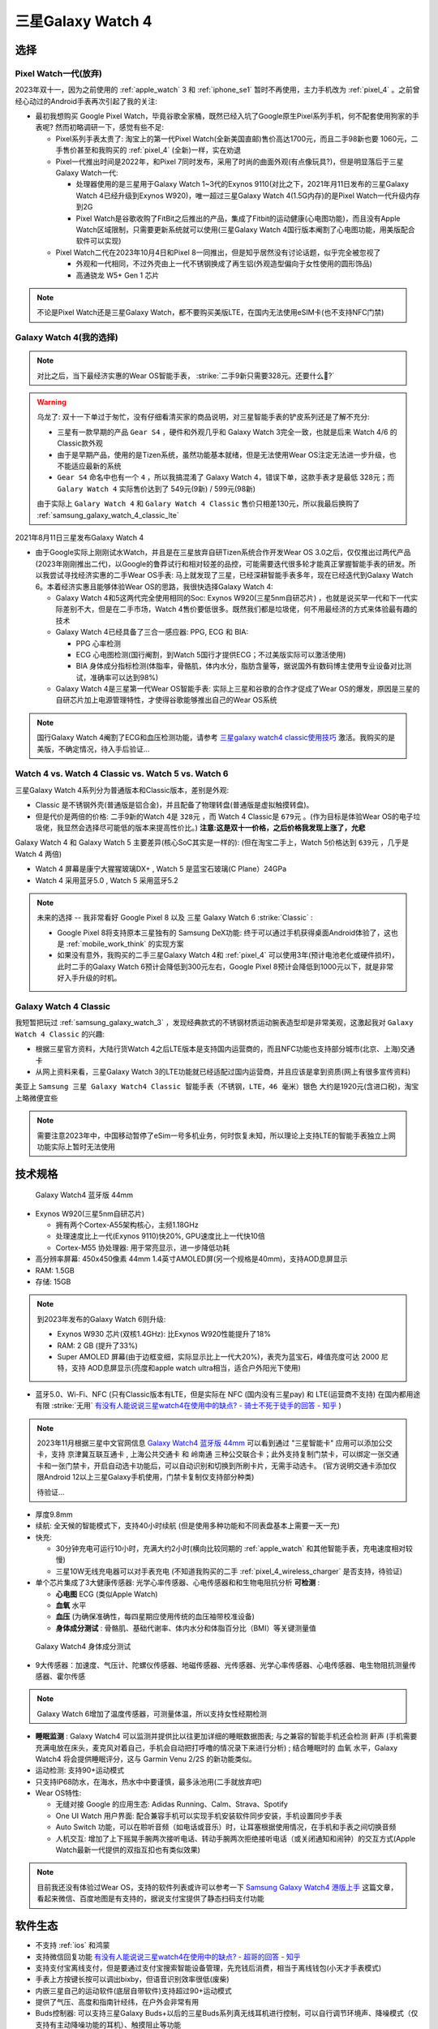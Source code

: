 .. _samsung_galaxy_watch_4:

=======================
三星Galaxy Watch 4
=======================

选择
======

Pixel Watch一代(放弃)
----------------------

2023年双十一，因为之前使用的 :ref:`apple_watch` 3 和 :ref:`iphone_se1` 暂时不再使用，主力手机改为 :ref:`pixel_4` 。之前曾经心动过的Android手表再次引起了我的关注:

- 最初我想购买 Google Pixel Watch，毕竟谷歌全家桶，既然已经入坑了Google原生Pixel系列手机，何不配套使用狗家的手表呢? 然而初略调研一下，感觉有些不足:

  - Pixel系列手表太贵了: 淘宝上的第一代Pixel Watch(全新美国直邮)售价高达1700元，而且二手98新也要 1060元，二手售价甚至和我购买的 :ref:`pixel_4` (全新)一样，实在劝退
  - Pixel一代推出时间是2022年，和Pixel 7同时发布，采用了时尚的曲面外观(有点像玩具?)，但是明显落后于三星Galaxy Watch一代:

    - 处理器使用的是三星用于Galaxy Watch 1~3代的Exynos 9110(对比之下，2021年月11日发布的三星Galaxy Watch 4已经升级到Exynos W920)，唯一超过三星Galaxy Watch 4(1.5G内存)的是Pixel Watch一代升级内存到2G
    - Pixel Watch是谷歌收购了FitBit之后推出的产品，集成了Fitbit的运动健康(心电图功能)，而且没有Apple Watch区域限制，只需要更新系统就可以使用(三星Galaxy Watch 4国行版本阉割了心电图功能，用美版配合软件可以实现)

  - Pixel Watch二代在2023年10月4日和Pixel 8一同推出，但是知乎居然没有讨论话题，似乎完全被忽视了

    - 外观和一代相同，不过外壳由上一代不锈钢换成了再生铝(外观造型偏向于女性使用的圆形饰品)
    - 高通骁龙 W5+ Gen 1 芯片

.. note::

   不论是Pixel Watch还是三星Galaxy Watch，都不要购买美版LTE，在国内无法使用eSIM卡(也不支持NFC门禁)

Galaxy Watch 4(我的选择)
--------------------------

.. note::

   对比之后，当下最经济实惠的Wear OS智能手表， :strike:`二手9新只需要328元。还要什么🚴?`

.. warning::

   乌龙了: 双十一下单过于匆忙，没有仔细看清买家的商品说明，对三星智能手表的铲皮系列还是了解不充分:

   - 三星有一款早期的产品 ``Gear S4`` ，硬件和外观几乎和 Galaxy Watch 3完全一致，也就是后来 Watch 4/6 的Classic款外观
   - 由于是早期产品，使用的是Tizen系统，虽然功能基本就绪，但是无法使用Wear OS注定无法进一步升级，也不能适应最新的系统
   - ``Gear S4`` 命名中也有一个 ``4`` ，所以我搞混淆了 Galaxy Watch 4，错误下单，这款手表才是最低 328元；而 ``Galary Watch 4`` 实际售价达到了 549元(9新) / 599元(98新)

   由于实际上 ``Galary Watch 4`` 和 ``Galary Watch 4 Classic`` 售价只相差130元，所以我最后换购了 :ref:`samsung_galaxy_watch_4_classic_lte`

2021年8月11日三星发布Galaxy Watch 4

- 由于Google实际上刚刚试水Watch，并且是在三星放弃自研Tizen系统合作开发Wear OS 3.0之后，仅仅推出过两代产品(2023年刚刚推出二代)，以Google的鲁莽试行和相对较差的品控，可能需要迭代很多轮才能真正掌握智能手表的研发。所以我尝试寻找经济实惠的二手Wear OS手表: 马上就发现了三星，已经深耕智能手表多年，现在已经迭代到Galaxy Watch 6。本着经济实惠且能够体验Wear OS的思路，我很快选择Galaxy Watch 4:

  - Galaxy Watch 4和5这两代完全使用相同的Soc: Exynos W920(三星5nm自研芯片) ，也就是说买早一代和下一代实际差别不大，但是在二手市场，Watch 4售价要低很多。既然我们都是垃圾佬，何不用最经济的方式来体验最有趣的技术
  - Galaxy Watch 4已经具备了三合一感应器: PPG, ECG 和 BIA:

    - PPG 心率检测
    - ECG 心电图检测(国行阉割，到Watch 5国行才提供ECG；不过美版实际可以激活使用)
    - BIA 身体成分指标检测(体脂率，骨骼肌，体内水分，脂肪含量等，据说国外有数码博主使用专业设备对比测试，准确率可以达到98%)

  - Galaxy Watch 4是三星第一代Wear OS智能手表: 实际上三星和谷歌的合作才促成了Wear OS的爆发，原因是三星的自研芯片加上电源管理特性，才使得谷歌能够推出自己的Wear OS系统

.. note::

   国行Galaxy Watch 4阉割了ECG和血压检测功能，请参考 `三星galaxy watch4 classic使用技巧 <https://zhuanlan.zhihu.com/p/411079427>`_ 激活。我购买的是美版，不确定情况，待入手后验证...

Watch 4 vs. Watch 4 Classic vs. Watch 5 vs. Watch 6
-----------------------------------------------------

三星Galaxy Watch 4系列分为普通版本和Classic版本，差别是外观: 

- Classic 是不锈钢外壳(普通版是铝合金)，并且配备了物理转盘(普通版是虚拟触摸转盘)。
- 但是代价是两倍的价格: 二手9新的Watch 4是 ``328元`` ，而 Watch 4 Classic是 ``679元`` 。(作为目标是体验Wear OS的电子垃圾佬，我显然会选择尽可能低的版本来提高性价比。) **注意:这是双十一价格，之后价格我发现上涨了，允悲**

Galaxy Watch 4 和 Galaxy Watch 5 主要差异(核心SoC其实是一样的): (但在淘宝二手上，Watch 5价格达到 ``639元`` ，几乎是 Watch 4 两倍)

- Watch 4 屏幕是康宁大猩猩玻璃DX+ , Watch 5 是蓝宝石玻璃(C Plane）24GPa
- Watch 4 采用蓝牙5.0 , Watch 5 采用蓝牙5.2

.. note::

   未来的选择 -- 我非常看好 Google Pixel 8 以及 三星 Galaxy Watch 6 :strike:`Classic` :

   - Google Pixel 8将支持原本三星独有的 Samsung DeX功能: 终于可以通过手机获得桌面Android体验了，这也是 :ref:`mobile_work_think` 的实现方案
   - 如果没有意外，我购买的二手三星Galaxy Watch 4和 :ref:`pixel_4` 可以使用3年(预计电池老化或硬件损坏)，此时二手的Galaxy Watch 6预计会降低到300元左右，Google Pixel 8预计会降低到1000元以下，就是非常好入手升级的时机。

Galaxy Watch 4 Classic
-------------------------

我短暂把玩过 :ref:`samsung_galaxy_watch_3` ，发现经典款式的不锈钢材质运动腕表造型却是非常美观，这激起我对 ``Galaxy Watch 4 Classic`` 的兴趣:

- 根据三星官方资料，大陆行货Watch 4之后LTE版本是支持国内运营商的，而且NFC功能也支持部分城市(北京、上海)交通卡
- 从网上资料来看，三星Galaxy Watch 3的LTE功能就已经适配过国内运营商，并且应该是拿到资质(网上有很多宣传资料)

美亚上 ``Samsung 三星 Galaxy Watch4 Classic 智能手表（不锈钢，LTE，46 毫米）银色`` 大约是1920元(含进口税)，淘宝上略微便宜些

.. note::
      需要注意2023年中，中国移动暂停了eSim一号多机业务，何时恢复未知，所以理论上支持LTE的智能手表独立上网功能实际上暂时无法使用


技术规格
===========

.. figure:: ../../_static/android/device/galaxy_watch_4.png

   Galaxy Watch4 蓝牙版 44mm

- Exynos W920(三星5nm自研芯片)

  - 拥有两个Cortex-A55架构核心，主频1.18GHz
  - 处理速度比上一代(Exynos 9110)快20%, GPU速度比上一代快10倍
  - Cortex-M55 协处理器: 用于常亮显示，进一步降低功耗

- 高分辨率屏幕: 450x450像素 44mm 1.4英寸AMOLED屏(另一个规格是40mm)，支持AOD息屏显示
- RAM: 1.5GB
- 存储: 15GB

.. note::

   到2023年发布的Galaxy Watch 6则升级:  

   - Exynos W930 芯片(双核1.4GHz): 比Exynos W920性能提升了18%
   - RAM: 2 GB (提升了33%)
   - Super AMOLED 屏幕(由于边框变细，实际显示比上一代大20%)，表壳为蓝宝石，峰值亮度可达 2000 尼特，支持 AOD息屏显示(亮度和apple watch ultra相当，适合户外阳光下使用)

- 蓝牙5.0、Wi-Fi、NFC (只有Classic版本有LTE，但是实际在 NFC (国内没有三星pay) 和 LTE(运营商不支持) 在国内都用途有限 :strike:`无用` `有没有人能说说三星watch4在使用中的缺点? - 骑士不死于徒手的回答 - 知乎 <https://www.zhihu.com/question/486166840/answer/2178992291>`_ )

.. note::

   2023年11月根据三星中文官网信息 `Galaxy Watch4 蓝牙版 44mm <https://www.samsung.com/cn/watches/galaxy-watch/galaxy-watch4-silver-bluetooth-sm-r870nzsachc/>`_ 可以看到通过 "三星智能卡" 应用可以添加公交卡，支持 ``京津冀互联互通卡`` , ``上海公共交通卡`` 和 ``岭南通`` 三种公交联合卡；此外支持复制门禁卡，可以绑定一张交通卡和一张门禁卡，开启自动选卡功能后，可以自动识别和切换到所刷卡片，无需手动选卡。 (官方说明交通卡添加仅限Android 12以上三星Galaxy手机使用，门禁卡复制仅支持部分种类)

   待验证...

- 厚度9.8mm

- 续航: 全天候的智能模式下，支持40小时续航 (但是使用多种功能和不同表盘基本上需要一天一充)
- 快充: 

  - 30分钟充电可运行10小时，充满大约2小时(横向比较同期的 :ref:`apple_watch` 和其他智能手表，充电速度相对较慢)
  - 三星10W无线充电器可以对手表充电 (不知道我购买的二手 :ref:`pixel_4_wireless_charger` 是否支持，待验证)

- 单个芯片集成了3大健康传感器: 光学心率传感器、心电传感器和和生物电阻抗分析 **可检测** :

  - **心电图** ECG (类似Apple Watch)
  - **血氧** 水平
  - **血压** (为确保准确性，每四星期应使用传统的血压袖带校准设备)
  - **身体成分测试** : 骨骼肌、基础代谢率、体内水分和体脂百分比（BMI）等关键测量值

.. figure:: ../../_static/android/device/galaxy_watch_4_body.png

   Galaxy Watch4 身体成分测试

- 9大传感器：加速度、气压计、陀螺仪传感器、地磁传感器、光传感器、光学心率传感器、心电传感器、电生物阻抗测量传感器、霍尔传感

.. note::

   Galaxy Watch 6增加了温度传感器，可测量体温，所以支持女性经期检测

- **睡眠监测** : Galaxy Watch4 可以监测并提供比以往更加详细的睡眠数据图表; 与之兼容的智能手机还会检测 ``鼾声`` (手机需要充满电放在床头，麦克风对着自己，手机会自动把打呼噜的情况录下来进行分析) ; 结合睡眠时的 ``血氧`` 水平，Galaxy Watch4 将会提供睡眠评分，这与 Garmin Venu 2/2S 的新功能类似。

- 运动检测: 支持90+运动模式

- 只支持IP68防水，在海水，热水中中要谨慎，最多泳池用(二手就放弃吧)

- Wear OS特性:

  - 无缝对接 Google 的应用生态: Adidas Running、Calm、Strava、Spotify
  - One UI Watch 用户界面: 配合兼容手机可以实现手机安装软件同步安装，手机设置同步手表
  - Auto Switch 功能，可以在聆听音频（如电话或音乐）时，让耳塞根据使用情况，在手机和手表之间切换音频
  - 人机交互: 增加了上下摇晃手腕两次接听电话、转动手腕两次拒绝接听电话（或关闭通知和闹钟）的交互方式(Apple Watch最新一代提供的双指互扣也有类似效果)

.. note::

   目前我还没有体验过Wear OS，支持的软件列表或许可以参考一下 `Samsung Galaxy Watch4 港版上手 <https://post.smzdm.com/p/ar6m3prg/>`_ 这篇文章，看起来微信、百度地图是有支持的，据说支付宝提供了静态扫码支付功能

软件生态
=========

- 不支持 :ref:`ios` 和鸿蒙
- 支持微信回复功能 `有没有人能说说三星watch4在使用中的缺点? - 超哥的回答 - 知乎 <https://www.zhihu.com/question/486166840/answer/2280382303>`_
- 支持支付宝离线支付，但是要通过支付宝搜索智能设备管理，先充钱后消费，相当于离线钱包(小天才手表模式)
- 手表上方按键长按可以调出bixby，但语音识别效率很低(废柴)
- 内嵌三星自己的运动软件(底层自带软件)支持超过90+运动模式
- 提供了气压、高度和指南针经纬，在户外会非常有用
- Buds控制器: 可以支持三星Galaxy Buds+以后的三星Buds系列真无线耳机进行控制，可以自行调节环境声、降噪模式（仅支持有主动降噪功能的耳机）、触摸阻止等功能
- 相机控制器: 配对三星Galaxy手机后(不确定其他手机是否支持)，可以通过手表进行实时取景预览以及拍照，对于合影自拍比较适合

参考
======

- `三星watch4和5哪个值得买？三星watch4和5的区别对比 <https://zhuanlan.zhihu.com/p/576420643>`_
- `Pixel Watch 上手体验：三家混血、二流产物、一等颜值 <https://www.36kr.com/p/2002361952268800>`_
- `最近想买个新智能手表，三星Galaxy Watch4可以不？能给一些建议吗？ <https://www.zhihu.com/question/483664087/answer/2106793333>`_
- `如何评价三星 8 月 11 日发布的 Galaxy Watch 4?有什么亮点与特征？ <https://www.zhihu.com/question/479085586/answer/2061846895>`_
- `有没有人能说说三星watch4在使用中的缺点? <https://www.zhihu.com/question/486166840>`_
- `2021年8月11日三星发布会｜如何评价三星Galaxy Watch4｜三星Galaxy Watch4值得买吗 <https://zhuanlan.zhihu.com/p/398805886>`_
- `配置&系统焕新，三星Galaxy Watch4 Classic <https://zhongce.sina.com.cn/article/view/121721/>`_ 详细的评测介绍，感兴趣可以参考
- `Galaxy Watch4：难道只是星粉的自我狂欢？ <https://sspai.com/post/70741>`_ 这篇评测可以了解Galaxy Watch 4的优缺点
